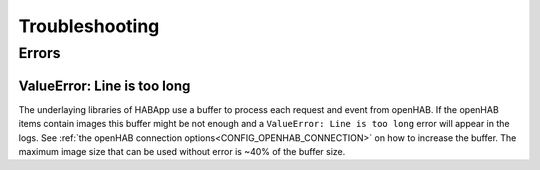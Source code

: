 **************************************
Troubleshooting
**************************************


Errors
======================================

ValueError: Line is too long
--------------------------------------

The underlaying libraries of HABApp use a buffer to process each request and event from openHAB.
If the openHAB items contain images this buffer might be not enough and a ``ValueError: Line is too long``
error will appear in the logs. See :ref:`the openHAB connection options<CONFIG_OPENHAB_CONNECTION>` on how to increase
the buffer. The maximum image size that can be used without error is ~40% of the buffer size.
